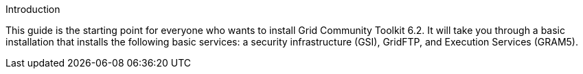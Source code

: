 
[[gtadmin-intro]]

.Introduction
--
This guide is the starting point for everyone who wants to install
Grid Community Toolkit 6.2. It will take you through a basic installation that
installs the following basic services: a security infrastructure (GSI),
GridFTP, and Execution Services (GRAM5). 

--

 
